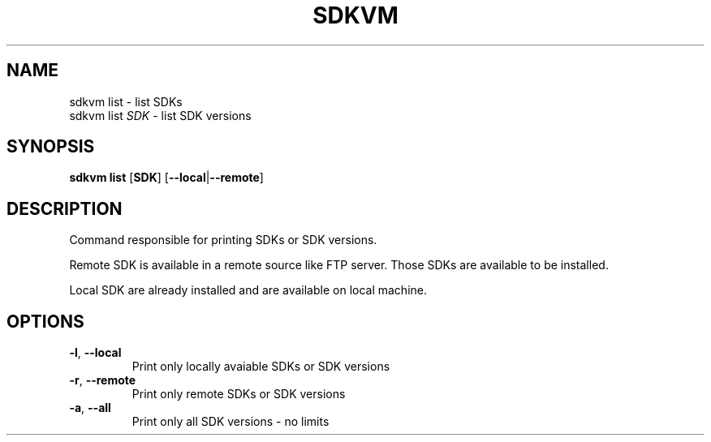 .TH SDKVM 1

.SH NAME
sdkvm list \- list SDKs
.br
sdkvm list \fISDK\fR \- list SDK versions

.SH SYNOPSIS
.B sdkvm list
.RB [ SDK ]
.RB [ \-\-local | \-\-remote ]

.SH DESCRIPTION
Command responsible for printing SDKs or SDK versions.
.PP
Remote SDK is available in a remote source like FTP server. Those SDKs are available to be installed.
.PP
Local SDK are already installed and are available on local machine.

.SH OPTIONS
.TP
.BR \-l ", " \-\-local\fR
Print only locally avaiable SDKs or SDK versions
.TP
.BR \-r ", " \-\-remote\fR
Print only remote SDKs or SDK versions
.TP
.BR \-a ", " \-\-all\fR
Print only all SDK versions - no limits
